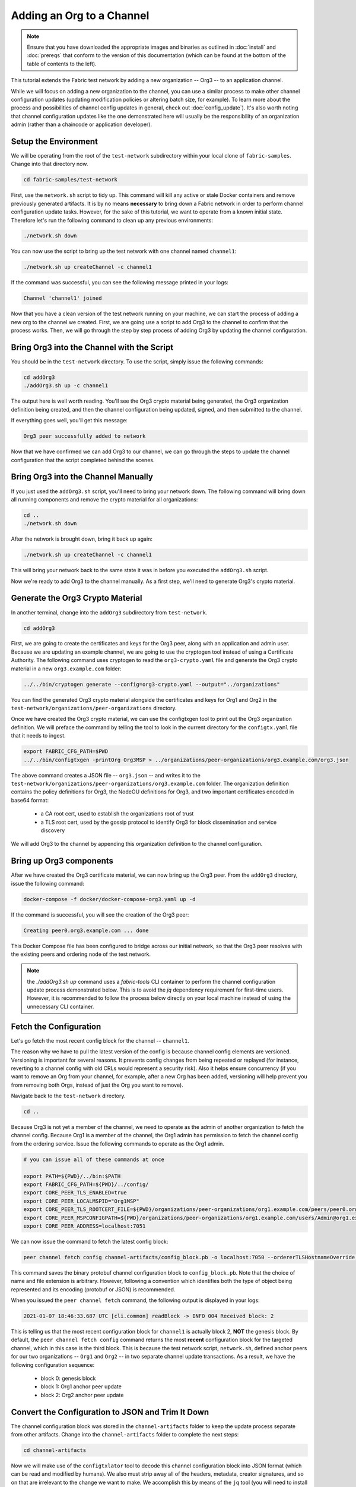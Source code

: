 Adding an Org to a Channel
==========================

.. note:: Ensure that you have downloaded the appropriate images and binaries
          as outlined in :doc:`install` and :doc:`prereqs` that conform to the
          version of this documentation (which can be found at the bottom of the
          table of contents to the left).

This tutorial extends the Fabric test network by adding a new organization
-- Org3 -- to an application channel.

While we will focus on adding a new organization to the channel, you can use a
similar process to make other channel configuration updates (updating modification
policies or altering batch size, for example). To learn more about the process
and possibilities of channel config updates in general, check out :doc:`config_update`).
It's also worth noting that channel configuration updates like the one
demonstrated here will usually be the responsibility of an organization admin
(rather than a chaincode or application developer).

Setup the Environment
~~~~~~~~~~~~~~~~~~~~~

We will be operating from the root of the ``test-network`` subdirectory within
your local clone of ``fabric-samples``. Change into that directory now.

.. code:: bash

   cd fabric-samples/test-network

First, use the ``network.sh`` script to tidy up. This command will kill any active
or stale Docker containers and remove previously generated artifacts. It is by no
means **necessary** to bring down a Fabric network in order to perform channel
configuration update tasks. However, for the sake of this tutorial, we want to operate
from a known initial state. Therefore let's run the following command to clean up any
previous environments:

.. code:: bash

  ./network.sh down

You can now use the script to bring up the test network with one channel named
``channel1``:

.. code:: bash

  ./network.sh up createChannel -c channel1

If the command was successful, you can see the following message printed in your
logs:

.. code:: bash

  Channel 'channel1' joined

Now that you have a clean version of the test network running on your machine, we
can start the process of adding a new org to the channel we created. First, we are
going use a script to add Org3 to the channel to confirm that the process works.
Then, we will go through the step by step process of adding Org3 by updating the
channel configuration.

Bring Org3 into the Channel with the Script
~~~~~~~~~~~~~~~~~~~~~~~~~~~~~~~~~~~~~~~~~~~

You should be in the ``test-network`` directory. To use the script, simply issue
the following commands:

.. code:: bash

  cd addOrg3
  ./addOrg3.sh up -c channel1

The output here is well worth reading. You'll see the Org3 crypto material being
generated, the Org3 organization definition being created, and then the channel
configuration being updated, signed, and then submitted to the channel.

If everything goes well, you'll get this message:

.. code:: bash

  Org3 peer successfully added to network

Now that we have confirmed we can add Org3 to our channel, we can go through the
steps to update the channel configuration that the script completed behind the
scenes.

Bring Org3 into the Channel Manually
~~~~~~~~~~~~~~~~~~~~~~~~~~~~~~~~~~~~

If you just used the ``addOrg3.sh`` script, you'll need to bring your network down.
The following command will bring down all running components and remove the crypto
material for all organizations:

.. code:: bash

  cd ..
  ./network.sh down

After the network is brought down, bring it back up again:

.. code:: bash

  ./network.sh up createChannel -c channel1

This will bring your network back to the same state it was in before you executed
the ``addOrg3.sh`` script.

Now we're ready to add Org3 to the channel manually. As a first step, we'll need
to generate Org3's crypto material.

Generate the Org3 Crypto Material
~~~~~~~~~~~~~~~~~~~~~~~~~~~~~~~~~

In another terminal, change into the ``addOrg3`` subdirectory from
``test-network``.

.. code:: bash

  cd addOrg3

First, we are going to create the certificates and keys for the Org3 peer, along
with an application and admin user. Because we are updating an example channel,
we are going to use the cryptogen tool instead of using a Certificate Authority.
The following command uses cryptogen  to read the ``org3-crypto.yaml`` file
and generate the Org3 crypto material in a new ``org3.example.com`` folder:

.. code:: bash

  ../../bin/cryptogen generate --config=org3-crypto.yaml --output="../organizations"

You can find the generated Org3 crypto material alongside the certificates and
keys for Org1 and Org2 in the ``test-network/organizations/peer-organizations``
directory.

Once we have created the Org3 crypto material, we can use the configtxgen
tool to print out the Org3 organization definition. We will preface the command
by telling the tool to look in the current directory for the ``configtx.yaml``
file that it needs to ingest.

.. code:: bash

    export FABRIC_CFG_PATH=$PWD
    ../../bin/configtxgen -printOrg Org3MSP > ../organizations/peer-organizations/org3.example.com/org3.json

The above command creates a JSON file -- ``org3.json`` -- and writes it to the
``test-network/organizations/peer-organizations/org3.example.com`` folder. The
organization definition contains the policy definitions for Org3, the NodeOU definitions
for Org3, and two important certificates encoded in base64 format:

  * a CA root cert, used to establish the organizations root of trust
  * a TLS root cert, used by the gossip protocol to identify Org3 for block dissemination and service discovery

We will add Org3 to the channel by appending this organization definition to
the channel configuration.

Bring up Org3 components
~~~~~~~~~~~~~~~~~~~~~~~~

After we have created the Org3 certificate material, we can now bring up the
Org3 peer. From the ``addOrg3`` directory, issue the following command:

.. code:: bash

  docker-compose -f docker/docker-compose-org3.yaml up -d

If the command is successful, you will see the creation of the Org3 peer:

.. code::

  Creating peer0.org3.example.com ... done

This Docker Compose file has been configured to bridge across our initial network,
so that the Org3 peer resolves with the existing peers and ordering
node of the test network. 

.. note:: the `./addOrg3.sh up` command uses a `fabric-tools` CLI container to perform 
          the channel configuration update process demonstrated below. This is to avoid the 
          `jq` dependency requirement for first-time users. However, it is recommended to 
          follow the process below directly on your local machine instead of using the unnecessary
          CLI container.

Fetch the Configuration
~~~~~~~~~~~~~~~~~~~~~~~

Let's go fetch the most recent config block for the channel -- ``channel1``.

The reason why we have to pull the latest version of the config is because channel
config elements are versioned. Versioning is important for several reasons. It prevents
config changes from being repeated or replayed (for instance, reverting to a channel config
with old CRLs would represent a security risk). Also it helps ensure concurrency (if you
want to remove an Org from your channel, for example, after a new Org has been added,
versioning will help prevent you from removing both Orgs, instead of just the Org you want
to remove).

Navigate back to the ``test-network`` directory.

.. code:: bash

  cd ..

Because Org3 is not yet a member of the channel, we need to operate as the admin
of another organization to fetch the channel config. Because Org1 is a member of the channel, the
Org1 admin has permission to fetch the channel config from the ordering service.
Issue the following commands to operate as the Org1 admin.

.. code:: bash

  # you can issue all of these commands at once

  export PATH=${PWD}/../bin:$PATH
  export FABRIC_CFG_PATH=${PWD}/../config/
  export CORE_PEER_TLS_ENABLED=true
  export CORE_PEER_LOCALMSPID="Org1MSP"
  export CORE_PEER_TLS_ROOTCERT_FILE=${PWD}/organizations/peer-organizations/org1.example.com/peers/peer0.org1.example.com/tls/ca.crt
  export CORE_PEER_MSPCONFIGPATH=${PWD}/organizations/peer-organizations/org1.example.com/users/Admin@org1.example.com/msp
  export CORE_PEER_ADDRESS=localhost:7051

We can now issue the command to fetch the latest config block:

.. code:: bash

  peer channel fetch config channel-artifacts/config_block.pb -o localhost:7050 --ordererTLSHostnameOverride orderer.example.com -c channel1 --tls --cafile "${PWD}/organizations/orderer-organizations/example.com/orderers/orderer.example.com/msp/tlscacerts/tlsca.example.com-cert.pem"


This command saves the binary protobuf channel configuration block to
``config_block.pb``. Note that the choice of name and file extension is arbitrary.
However, following a convention which identifies both the type of object being
represented and its encoding (protobuf or JSON) is recommended.

When you issued the ``peer channel fetch`` command, the following output is
displayed in your logs:

.. code::

  2021-01-07 18:46:33.687 UTC [cli.common] readBlock -> INFO 004 Received block: 2

This is telling us that the most recent configuration block for ``channel1`` is
actually block 2, **NOT** the genesis block. By default, the ``peer channel fetch config``
command returns the most **recent** configuration block for the targeted channel, which
in this case is the third block. This is because the test network script, ``network.sh``, defined anchor
peers for our two organizations -- ``Org1`` and ``Org2`` -- in two separate channel update
transactions. As a result, we have the following configuration sequence:

  * block 0: genesis block
  * block 1: Org1 anchor peer update
  * block 2: Org2 anchor peer update

Convert the Configuration to JSON and Trim It Down
~~~~~~~~~~~~~~~~~~~~~~~~~~~~~~~~~~~~~~~~~~~~~~~~~~

The channel configuration block was stored in the ``channel-artifacts`` folder to keep
the update process separate from other artifacts. Change into the  ``channel-artifacts``
folder to complete the next steps:

.. code:: bash

  cd channel-artifacts

Now we will make use of the ``configtxlator`` tool to decode this channel
configuration block into JSON format (which can be read and modified by humans).
We also must strip away all of the headers, metadata, creator signatures, and
so on that are irrelevant to the change we want to make. We accomplish this by
means of the ``jq`` tool (you will need to install the `jq tool <https://stedolan.github.io/jq/>`_ on your local machine):

.. code:: bash

  configtxlator proto_decode --input config_block.pb --type common.Block --output config_block.json
  jq .data.data[0].payload.data.config config_block.json > config.json

This command leaves us with a trimmed down JSON object -- ``config.json`` -- which
will serve as the baseline for our config update.

Take a moment to open this file inside your text editor of choice (or in your
browser). Even after you're done with this tutorial, it will be worth studying it
as it reveals the underlying configuration structure and the other kind of channel
updates that can be made. We discuss them in more detail in :doc:`config_update`.

Add the Org3 Crypto Material
~~~~~~~~~~~~~~~~~~~~~~~~~~~~

.. note:: The steps you've taken up to this point will be nearly identical no matter
          what kind of config update you're trying to make. We've chosen to add an
          org with this tutorial because it's one of the most complex channel
          configuration updates you can attempt.

We'll use the ``jq`` tool once more to append the Org3 configuration definition
-- ``org3.json`` -- to the channel's application groups field, and name the output
-- ``modified_config.json``.

.. code:: bash

  jq -s '.[0] * {"channel_group":{"groups":{"Application":{"groups": {"Org3MSP":.[1]}}}}}' config.json ../organizations/peer-organizations/org3.example.com/org3.json > modified_config.json

Now we have two JSON files of interest -- ``config.json`` and 
``modified_config.json``. The initial file contains only Org1 and Org2 
material, whereas the "modified" file contains all three Orgs. At this 
point it's simply a matter of re-encoding these two JSON files and calculating
the delta.

First, translate ``config.json`` back into a protobuf called ``config.pb``:

.. code:: bash

  configtxlator proto_encode --input config.json --type common.Config --output config.pb

Next, encode ``modified_config.json`` to ``modified_config.pb``:

.. code:: bash

  configtxlator proto_encode --input modified_config.json --type common.Config --output modified_config.pb

Now use ``configtxlator`` to calculate the delta between these two config
protobufs. This command will output a new protobuf binary named ``org3_update.pb``:

.. code:: bash

  configtxlator compute_update --channel_id channel1 --original config.pb --updated modified_config.pb --output org3_update.pb

This new proto -- ``org3_update.pb`` -- contains the Org3 definitions and high
level pointers to the Org1 and Org2 material. We are able to forgo the extensive
MSP material and modification policy information for Org1 and Org2 because this
data is already present within the channel's genesis block. As such, we only need
the delta between the two configurations.

Before submitting the channel update, we need to perform a few final steps. First,
let's decode this object into editable JSON format and call it ``org3_update.json``:

.. code:: bash

  configtxlator proto_decode --input org3_update.pb --type common.ConfigUpdate --output org3_update.json

Now, we have a decoded update file -- ``org3_update.json`` -- that we need to wrap
in an envelope message. This step will give us back the header field that we stripped away
earlier. We'll name this file ``org3_update_in_envelope.json``:

.. code:: bash

  echo '{"payload":{"header":{"channel_header":{"channel_id":"'channel1'", "type":2}},"data":{"config_update":'$(cat org3_update.json)'}}}' | jq . > org3_update_in_envelope.json

Using our properly formed JSON -- ``org3_update_in_envelope.json`` -- we will
leverage the ``configtxlator`` tool one last time and convert it into the
fully fledged protobuf format that Fabric requires. We'll name our final update
object ``org3_update_in_envelope.pb``:

.. code:: bash

  configtxlator proto_encode --input org3_update_in_envelope.json --type common.Envelope --output org3_update_in_envelope.pb

Sign and Submit the Config Update
~~~~~~~~~~~~~~~~~~~~~~~~~~~~~~~~~

Almost done!

We now have a protobuf binary -- ``org3_update_in_envelope.pb``. However, we need signatures from the requisite Admin users before the config can be written to the ledger. The modification policy (mod_policy) for our channel Application group is set to the default of "MAJORITY", which means that we need a majority of existing org admins to sign it. Because we have only two orgs -- Org1 and Org2 -- and the majority of two is two, we need both of them to sign. Without both signatures, the ordering service will reject the transaction for failing to fulfill the policy.

First, let's sign this update proto as Org1. Navigate back to the ``test-network``
directory:

.. code:: bash

  cd ..

Remember that we exported the necessary environment variables to operate as the Org1 admin.
As a result, the following ``peer channel signconfigtx`` command will sign the update as Org1.

.. code:: bash

  peer channel signconfigtx -f channel-artifacts/org3_update_in_envelope.pb

The final step is to switch the container's identity to reflect the Org2 Admin
user. We do this by exporting four environment variables specific to the Org2 MSP.

.. note:: Switching between organizations to sign a config transaction (or to do anything
          else) is not reflective of a real-world Fabric operation. A single container
          would never be mounted with an entire network's crypto material. Rather, the
          config update would need to be securely passed out-of-band to an Org2
          Admin for inspection and approval.

Export the Org2 environment variables:

.. code:: bash

  # you can issue all of these commands at once

  export CORE_PEER_TLS_ENABLED=true
  export CORE_PEER_LOCALMSPID="Org2MSP"
  export CORE_PEER_TLS_ROOTCERT_FILE=${PWD}/organizations/peer-organizations/org2.example.com/peers/peer0.org2.example.com/tls/ca.crt
  export CORE_PEER_MSPCONFIGPATH=${PWD}/organizations/peer-organizations/org2.example.com/users/Admin@org2.example.com/msp
  export CORE_PEER_ADDRESS=localhost:9051

Lastly, we will issue the ``peer channel update`` command. The Org2 Admin signature
will be attached to this call so there is no need to manually sign the protobuf a
second time:

.. note:: The upcoming update call to the ordering service will undergo a series
          of systematic signature and policy checks. As such you may find it
          useful to stream and inspect the ordering node's logs. You can issue a
          ``docker logs -f orderer.example.com`` command to display them.

Send the update call:

.. code:: bash

  peer channel update -f channel-artifacts/org3_update_in_envelope.pb -c channel1 -o localhost:7050 --ordererTLSHostnameOverride orderer.example.com --tls --cafile "${PWD}/organizations/orderer-organizations/example.com/orderers/orderer.example.com/msp/tlscacerts/tlsca.example.com-cert.pem"

You should see a message similar to the following if your update has been submitted successfully:

.. code:: bash

  2021-01-07 18:51:48.015 UTC [channelCmd] update -> INFO 002 Successfully submitted channel update

The successful channel update call returns a new block -- block 3 -- to all of the
peers on the channel. If you remember, blocks 0-2 are the initial channel
configurations. Block 3 serves as the most recent channel configuration with
Org3 now defined on the channel.

You can inspect the logs for ``peer0.org1.example.com`` by issuing the following command:

.. code:: bash

      docker logs -f peer0.org1.example.com


Join Org3 to the Channel
~~~~~~~~~~~~~~~~~~~~~~~~

At this point, the channel configuration has been updated to include our new
organization -- Org3 -- meaning that peers attached to it can now join ``channel1``.

Export the following environment variables to operate as the Org3 Admin:

.. code:: bash

  # you can issue all of these commands at once

  export CORE_PEER_TLS_ENABLED=true
  export CORE_PEER_LOCALMSPID="Org3MSP"
  export CORE_PEER_TLS_ROOTCERT_FILE=${PWD}/organizations/peer-organizations/org3.example.com/peers/peer0.org3.example.com/tls/ca.crt
  export CORE_PEER_MSPCONFIGPATH=${PWD}/organizations/peer-organizations/org3.example.com/users/Admin@org3.example.com/msp
  export CORE_PEER_ADDRESS=localhost:11051

Org3 peers can join ``channel1`` by either the genesis block or a snapshot that is created
after Org3 has joined the channel.

To join by the genesis block, send a call to the ordering service asking for the genesis block of
``channel1``. As a result of the successful channel update, the ordering service
will verify that Org3 can pull the genesis block and join the channel. If Org3 had not
been successfully appended to the channel config, the ordering service would
reject this request.

.. note:: Again, you may find it useful to stream the ordering node's logs
          to reveal the sign/verify logic and policy checks.

Use the ``peer channel fetch`` command to retrieve this block:

.. code:: bash

  peer channel fetch 0 channel-artifacts/channel1.block -o localhost:7050 --ordererTLSHostnameOverride orderer.example.com -c channel1 --tls --cafile "${PWD}/organizations/orderer-organizations/example.com/orderers/orderer.example.com/msp/tlscacerts/tlsca.example.com-cert.pem"

Notice, that we are passing a ``0`` to indicate that we want the first block on
the channel's ledger; the genesis block. If we simply passed the
``peer channel fetch config`` command, then we would have received block 3 -- the
updated config with Org3 defined. However, we can't begin our ledger with a
downstream block -- we must start with block 0.

If successful, the command returned the genesis block to a file named ``channel1.block``.
We can now use this block to join the peer to the channel. Issue the
``peer channel join`` command and pass in the genesis block to join the Org3
peer to the channel:

.. code:: bash

  peer channel join -b channel-artifacts/channel1.block

To join by a snapshot, follow the instruction in `Taking a snapshot <peer_ledger_snapshot.html#taking-a-snapshot>`__
to take a snapshot on an existing peer. The snapshot should be taken after Org3 has been added to ``channel1``
to ensure that the snapshot contains the updated channel configuration including Org3.
Locate the snapshot directory, copy it to the filesystem of the new Org3 peer, and issue the
``peer channel joinbysnapshot`` command using the path to the snapshot on your file system.

.. code:: bash

  peer channel joinbysnapshot --snapshotpath <path to snapshot>

Configuring Leader Election
~~~~~~~~~~~~~~~~~~~~~~~~~~~

.. note:: This section is included as a general reference for understanding
          the leader election settings when adding organizations to a network
          after the initial channel configuration has completed.

Newly joining peers are bootstrapped with the genesis block, which does not
contain information about the organization that is being added in the channel
configuration update. Therefore new peers are not able to utilize gossip as
they cannot verify blocks forwarded by other peers from their own organization
until they get the configuration transaction which added the organization to the
channel. Newly added peers must therefore have one of the following
configurations so that they receive blocks from the ordering service:

1. To ensure that peers always receive blocks directly from the ordering service,
configure the peer to be an organization leader:

::

    CORE_PEER_GOSSIP_USELEADERELECTION=false
    CORE_PEER_GOSSIP_ORGLEADER=true


.. note:: This configuration is the default starting in Fabric v2.2 and must be the
          same for all new peers added to the channel.

2. To eventually utilize dynamic leader election within the organization,
configure the peer to use leader election:

::

    CORE_PEER_GOSSIP_USELEADERELECTION=true
    CORE_PEER_GOSSIP_ORGLEADER=false


.. note:: Because peers of the newly added organization won't initially be able to form
          membership view, this option will be similar to the static
          configuration, as each peer will start proclaiming itself to be a
          leader. However, once they get updated with the configuration
          transaction that adds the organization to the channel, there will be
          only one active leader for the organization. Therefore, it is
          recommended to leverage this option if you eventually want the
          organization's peers to utilize leader election.


.. _upgrade-and-invoke:

Install, define, and invoke chaincode
~~~~~~~~~~~~~~~~~~~~~~~~~~~~~~~~~~~~~

We can confirm that Org3 is a member of ``channel1`` by installing and invoking
a chaincode on the channel. If the existing channel members have already committed
a chaincode definition to the channel, a new organization can start using the
chaincode by approving the chaincode definition.

.. note:: These instructions use the Fabric chaincode lifecycle introduced in
          the v2.0 release. If you would like to use the previous lifecycle to
          install and instantiate a chaincode, visit the v1.4 version of the
          `Adding an org to a channel tutorial <https://hyperledger-fabric.readthedocs.io/en/release-1.4/channel_update_tutorial.html>`__.

Before we install a chaincode as Org3, we can use the ``./network.sh`` script to
deploy the Basic chaincode on the channel. Open a new terminal and navigate to the ``test-network`` directory. You can then use
use the ``test-network`` script to deploy the Basic chaincode:

.. code:: bash

  cd fabric-samples/test-network
  ./network.sh deployCC -ccn basic -ccp ../asset-transfer-basic/chaincode-go/ -ccl go -c channel1

The script will install the Basic chaincode on the Org1 and Org2 peers, approve
the chaincode definition for Org1 and Org2, and then commit the chaincode
definition to the channel. Once the chaincode definition has been committed to
the channel, the Basic chaincode is initialized and invoked to put initial data
on the ledger. The commands below assume that we are still using the channel
``channel1``.

After the chaincode has been to deployed we can use the following steps to use
invoke Basic chaincode as Org3. Copy and paste the following environment 
variables in your terminal in order to interact with the network as the Org3
admin:

.. code:: bash

    export PATH=${PWD}/../bin:$PATH
    export FABRIC_CFG_PATH=$PWD/../config/
    export CORE_PEER_TLS_ENABLED=true
    export CORE_PEER_LOCALMSPID="Org3MSP"
    export CORE_PEER_TLS_ROOTCERT_FILE=${PWD}/organizations/peer-organizations/org3.example.com/peers/peer0.org3.example.com/tls/ca.crt
    export CORE_PEER_MSPCONFIGPATH=${PWD}/organizations/peer-organizations/org3.example.com/users/Admin@org3.example.com/msp
    export CORE_PEER_ADDRESS=localhost:11051

The first step is to package the Basic chaincode:

.. code:: bash

    peer lifecycle chaincode package basic.tar.gz --path ../asset-transfer-basic/chaincode-go/ --lang golang --label basic_1

This command will create a chaincode package named ``basic.tar.gz``, which we can
install on the Org3 peer. Modify the command accordingly if the channel is running a
chaincode written in Java or Node.js. Issue the following command to install the
chaincode package ``peer0.org3.example.com``:

.. code:: bash

    peer lifecycle chaincode install basic.tar.gz


The next step is to approve the chaincode definition of Basic as Org3. Org3
needs to approve the same definition that Org1 and Org2 approved and committed
to the channel. In order to invoke the chaincode, Org3 needs to include the
package identifier in the chaincode definition. You can find the package
identifier by querying your peer:

.. code:: bash

    peer lifecycle chaincode queryinstalled

You should see output similar to the following:

.. code:: bash

      Get installed chaincodes on peer:
      Package ID: basic_1:5443b5b557efd3faece8723883d28d6f7026c0bf12245de109b89c5c4fe64887, Label: basic_1

We are going to need the package ID in a future command, so lets go ahead and
save it as an environment variable. Paste the package ID returned by the
``peer lifecycle chaincode queryinstalled`` command into the command below. The
package ID may not be the same for all users, so you need to complete this step
using the package ID returned from your console.

.. code:: bash

   export CC_PACKAGE_ID=basic_1:5443b5b557efd3faece8723883d28d6f7026c0bf12245de109b89c5c4fe64887

Use the following command to approve a definition of the basic chaincode
for Org3:

.. code:: bash

    # use the --package-id flag to provide the package identifier
    # use the --init-required flag to request the ``Init`` function be invoked to initialize the chaincode
    peer lifecycle chaincode approveformyorg -o localhost:7050 --ordererTLSHostnameOverride orderer.example.com --tls --cafile "${PWD}/organizations/orderer-organizations/example.com/orderers/orderer.example.com/msp/tlscacerts/tlsca.example.com-cert.pem" --channelID channel1 --name basic --version 1.0 --package-id $CC_PACKAGE_ID --sequence 1


You can use the ``peer lifecycle chaincode querycommitted`` command to check if
the chaincode definition you have approved has already been committed to the
channel.

.. code:: bash

    # use the --name flag to select the chaincode whose definition you want to query
    peer lifecycle chaincode querycommitted --channelID channel1 --name basic --cafile "${PWD}/organizations/orderer-organizations/example.com/orderers/orderer.example.com/msp/tlscacerts/tlsca.example.com-cert.pem"

A successful command will return information about the committed definition:

.. code:: bash

    Committed chaincode definition for chaincode 'basic' on channel 'channel1':
    Version: 1.0, Sequence: 1, Endorsement Plugin: escc, Validation Plugin: vscc, Approvals: [Org1MSP: true, Org2MSP: true, Org3MSP: true]

Org3 can use the basic chaincode after it approves the chaincode definition
that was committed to the channel. The chaincode definition uses the default endorsement
policy, which requires a majority of organizations on the channel endorse a transaction.
This implies that if an organization is added to or removed from the channel, the
endorsement policy will be updated automatically. We previously needed endorsements
from Org1 and Org2 (2 out of 2). Now we need endorsements from two organizations
out of Org1, Org2, and Org3 (2 out of 3).

Populate the ledger with some sample assets. We'll get endorsements from the Org2 peer
and the new Org3 peer so that the endorsement policy is satisfied.

.. code:: bash

    peer chaincode invoke -o localhost:7050 --ordererTLSHostnameOverride orderer.example.com --tls --cafile "${PWD}/organizations/orderer-organizations/example.com/orderers/orderer.example.com/msp/tlscacerts/tlsca.example.com-cert.pem" -C channel1 -n basic --peerAddresses localhost:9051 --tlsRootCertFiles "${PWD}/organizations/peer-organizations/org2.example.com/peers/peer0.org2.example.com/tls/ca.crt" --peerAddresses localhost:11051 --tlsRootCertFiles "${PWD}/organizations/peer-organizations/org3.example.com/peers/peer0.org3.example.com/tls/ca.crt" -c '{"function":"InitLedger","Args":[]}'

You can query the chaincode to ensure that the Org3 peer committed the data.

.. code:: bash

    peer chaincode query -C channel1 -n basic -c '{"Args":["GetAllAssets"]}'

You should see the initial list of assets that were added to the ledger as a
response.


Conclusion
~~~~~~~~~~

The channel configuration update process is indeed quite involved, but there is a
logical method to the various steps. The endgame is to form a delta transaction object
represented in protobuf binary format and then acquire the requisite number of admin
signatures such that the channel configuration update transaction fulfills the channel's
modification policy.

The ``configtxlator`` and ``jq`` tools, along with the ``peer channel``
commands, provide us with the functionality to accomplish this task.

Updating the Channel Config to include an Org3 Anchor Peer (Optional)
~~~~~~~~~~~~~~~~~~~~~~~~~~~~~~~~~~~~~~~~~~~~~~~~~~~~~~~~~~~~~~~~~~~~~

The Org3 peers were able to establish gossip connection to the Org1 and Org2
peers since Org1 and Org2 had anchor peers defined in the channel configuration.
Likewise newly added organizations like Org3 should also define their anchor peers
in the channel configuration so that any new peers from other organizations can
directly discover an Org3 peer. In this section, we will make a channel
configuration update to define an Org3 anchor peer. The process will be similar
to the previous configuration update, therefore we'll go faster this time.

As before, we will fetch the latest channel configuration to get started.
Fetch the most recent config block for the channel, using the ``peer channel fetch`` command.

.. code:: bash

  peer channel fetch config channel-artifacts/config_block.pb -o localhost:7050 --ordererTLSHostnameOverride orderer.example.com -c channel1 --tls --cafile "${PWD}/organizations/orderer-organizations/example.com/orderers/orderer.example.com/msp/tlscacerts/tlsca.example.com-cert.pem"

After fetching the config block we will want to convert it into JSON format. To do
this we will use the configtxlator tool, as done previously when adding Org3 to the
channel. First, change into the  ``channel-artifacts`` folder:

.. code:: bash

  cd channel-artifacts

When converting it we need to remove all the headers, metadata, and signatures
that are not required to update Org3 to include an anchor peer by using the ``jq``
tool. This information will be reincorporated later before we proceed to update the
channel configuration.

.. code:: bash

  configtxlator proto_decode --input config_block.pb --type common.Block --output config_block.json
  jq .data.data[0].payload.data.config config_block.json > config.json

The ``config.json`` is the now trimmed JSON representing the latest channel configuration
that we will update.

Using the ``jq`` tool again, we will update the configuration JSON with the Org3 anchor peer we
want to add.

.. code:: bash

    jq '.channel_group.groups.Application.groups.Org3MSP.values += {"AnchorPeers":{"mod_policy": "Admins","value":{"anchor_peers": [{"host": "peer0.org3.example.com","port": 11051}]},"version": "0"}}' config.json > modified_anchor_config.json

We now have two JSON files, one for the current channel configuration,
``config.json``, and one for the desired channel configuration ``modified_anchor_config.json``.
Next we convert each of these back into protobuf format and calculate the delta between the two.

Translate ``config.json`` back into protobuf format as ``config.pb``

.. code:: bash

    configtxlator proto_encode --input config.json --type common.Config --output config.pb

Translate the ``modified_anchor_config.json`` into protobuf format as ``modified_anchor_config.pb``

.. code:: bash

    configtxlator proto_encode --input modified_anchor_config.json --type common.Config --output modified_anchor_config.pb

Calculate the delta between the two protobuf formatted configurations.

.. code:: bash

    configtxlator compute_update --channel_id channel1 --original config.pb --updated modified_anchor_config.pb --output anchor_update.pb

Now that we have the desired update to the channel we must wrap it in an envelope
message so that it can be properly read. To do this we must first convert the protobuf
back into a JSON that can be wrapped.

We will use the ``configtxlator`` command again to convert ``anchor_update.pb`` into ``anchor_update.json``

.. code:: bash

    configtxlator proto_decode --input anchor_update.pb --type common.ConfigUpdate --output anchor_update.json

Next we will wrap the update in an envelope message, restoring the previously
stripped away header, outputting it to ``anchor_update_in_envelope.json``

.. code:: bash

    echo '{"payload":{"header":{"channel_header":{"channel_id":"channel1", "type":2}},"data":{"config_update":'$(cat anchor_update.json)'}}}' | jq . > anchor_update_in_envelope.json

Now that we have reincorporated the envelope we need to convert it
to a protobuf so it can be properly signed and submitted to the orderer for the update.

.. code:: bash

    configtxlator proto_encode --input anchor_update_in_envelope.json --type common.Envelope --output anchor_update_in_envelope.pb

Now that the update has been properly formatted it is time to sign off and submit it.

Navigate back to the ``test-network`` directory:

.. code:: bash

  cd ..


Since this is only an update to Org3 we only need to have Org3 sign off on the update. Run the following
commands to make sure that we are operating as the Org3 admin:

.. code:: bash

  # you can issue all of these commands at once

  export CORE_PEER_LOCALMSPID="Org3MSP"
  export CORE_PEER_TLS_ROOTCERT_FILE=${PWD}/organizations/peer-organizations/org3.example.com/peers/peer0.org3.example.com/tls/ca.crt
  export CORE_PEER_MSPCONFIGPATH=${PWD}/organizations/peer-organizations/org3.example.com/users/Admin@org3.example.com/msp
  export CORE_PEER_ADDRESS=localhost:11051

We can now just use the ``peer channel update`` command to sign the update as the
Org3 admin before submitting it to the orderer.

.. code:: bash

    peer channel update -f channel-artifacts/anchor_update_in_envelope.pb -c channel1 -o localhost:7050 --ordererTLSHostnameOverride orderer.example.com --tls --cafile "${PWD}/organizations/orderer-organizations/example.com/orderers/orderer.example.com/msp/tlscacerts/tlsca.example.com-cert.pem"

The orderer receives the config update request and cuts a block with the updated configuration.
As peers receive the block, they will process the configuration updates.

Inspect the logs for one of the peers. While processing the configuration transaction from the new block,
you will see gossip re-establish connections using the new anchor peer for Org3. This is proof
that the configuration update has been successfully applied!

.. code:: bash

    docker logs -f peer0.org1.example.com

.. code:: bash

    2021-01-07 19:07:01.244 UTC [gossip.gossip] learnAnchorPeers -> INFO 05a Learning about the configured anchor peers of Org1MSP for channel channel1: [{peer0.org1.example.com 7051}]
    2021-01-07 19:07:01.243 UTC [gossip.gossip] learnAnchorPeers -> INFO 05b Learning about the configured anchor peers of Org2MSP for channel channel1: [{peer0.org2.example.com 9051}]
    2021-01-07 19:07:01.244 UTC [gossip.gossip] learnAnchorPeers -> INFO 05c Learning about the configured anchor peers of Org3MSP for channel channel1: [{peer0.org3.example.com 11051}]

Congratulations, you have now made two configuration updates --- one to add Org3 to the channel,
and a second to define an anchor peer for Org3.

.. Licensed under Creative Commons Attribution 4.0 International License
   https://creativecommons.org/licenses/by/4.0/
